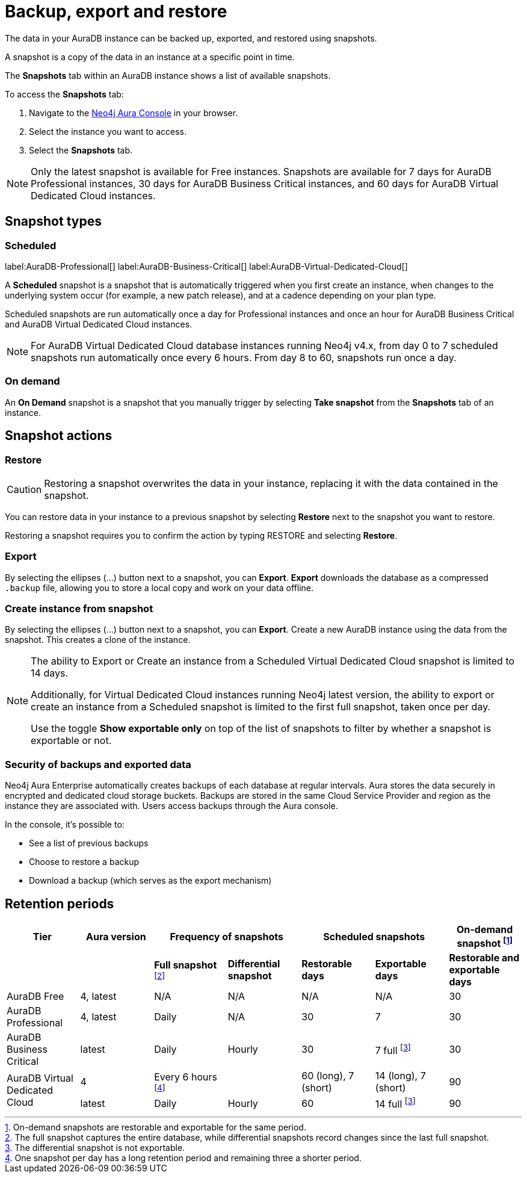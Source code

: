 [[aura-backup-restore-export]]
= Backup, export and restore
:description: This page describes how to backup, export and restore your data from a snapshot.

The data in your AuraDB instance can be backed up, exported, and restored using snapshots.

A snapshot is a copy of the data in an instance at a specific point in time.

The *Snapshots* tab within an AuraDB instance shows a list of available snapshots.

To access the *Snapshots* tab:

. Navigate to the https://console.neo4j.io/?product=aura-db[Neo4j Aura Console] in your browser.
. Select the instance you want to access.
. Select the *Snapshots* tab.

[NOTE]
====
Only the latest snapshot is available for Free instances.
Snapshots are available for 7 days for AuraDB Professional instances, 30 days for AuraDB Business Critical instances, and 60 days for AuraDB Virtual Dedicated Cloud instances.
====

== Snapshot types

=== Scheduled

label:AuraDB-Professional[]
label:AuraDB-Business-Critical[]
label:AuraDB-Virtual-Dedicated-Cloud[]

A *Scheduled* snapshot is a snapshot that is automatically triggered when you first create an instance, when changes to the underlying system occur (for example, a new patch release), and at a cadence depending on your plan type.

Scheduled snapshots are run automatically once a day for Professional instances and once an hour for AuraDB Business Critical and AuraDB Virtual Dedicated Cloud instances.

[NOTE]
====
For AuraDB Virtual Dedicated Cloud database instances running Neo4j v4.x, from day 0 to 7 scheduled snapshots run automatically once every 6 hours.
From day 8 to 60, snapshots run once a day.
====

=== On demand

An *On Demand* snapshot is a snapshot that you manually trigger by selecting *Take snapshot* from the *Snapshots* tab of an instance.

== Snapshot actions

=== Restore

[CAUTION]
====
Restoring a snapshot overwrites the data in your instance, replacing it with the data contained in the snapshot.
====

You can restore data in your instance to a previous snapshot by selecting *Restore* next to the snapshot you want to restore.

Restoring a snapshot requires you to confirm the action by typing RESTORE and selecting *Restore*.

=== Export

By selecting the ellipses (…​) button next to a snapshot, you can *Export*.
*Export* downloads the database as a compressed `.backup` file, allowing you to store a local copy and work on your data offline.

=== Create instance from snapshot 

By selecting the ellipses (…​) button next to a snapshot, you can *Export*.
Create a new AuraDB instance using the data from the snapshot. 
This creates a clone of the instance. 

[NOTE]
====
The ability to Export or Create an instance from a Scheduled Virtual Dedicated Cloud snapshot is limited to 14 days.

Additionally, for Virtual Dedicated Cloud instances running Neo4j latest version, the ability to export or create an instance from a Scheduled snapshot is limited to the first full snapshot, taken once per day.

Use the toggle **Show exportable only** on top of the list of snapshots to filter by whether a snapshot is exportable or not.
====

=== Security of backups and exported data

Neo4j Aura Enterprise automatically creates backups of each database at regular intervals.
Aura stores the data securely in encrypted and dedicated cloud storage buckets.
Backups are stored in the same Cloud Service Provider and region as the instance they are associated with.
Users access backups through the Aura console.

In the console, it's possible to:

* See a list of previous backups
* Choose to restore a backup
* Download a backup (which serves as the export mechanism)

== Retention periods

[cols="^,^,^,^,^,^,^",options="header"]
|===
| Tier
| Aura version
2+| Frequency of snapshots
2+| Scheduled snapshots
| On-demand snapshot footnote:1[On-demand snapshots are restorable and exportable for the same period.]

|
|
| *Full snapshot* footnote:2[The full snapshot captures the entire database, while differential snapshots record changes since the last full snapshot.]
| *Differential snapshot*
| *Restorable days*
| *Exportable days*
| *Restorable and exportable days*

| AuraDB Free
| 4, latest
| N/A
| N/A
| N/A
| N/A
| 30

| AuraDB Professional
| 4, latest
| Daily
| N/A
| 30
| 7
| 30

| AuraDB Business Critical
| latest
| Daily
| Hourly
| 30
| 7 full footnote:3[The differential snapshot is not exportable.]
| 30

.2+| AuraDB Virtual Dedicated Cloud
| 4
| Every 6 hours footnote:4[One snapshot per day has a long retention period and remaining three a shorter period.]
|
| 60 (long), 7 (short)
| 14 (long), 7 (short)
| 90

| latest
| Daily
| Hourly
| 60
| 14 full footnote:3[]
| 90
|===
